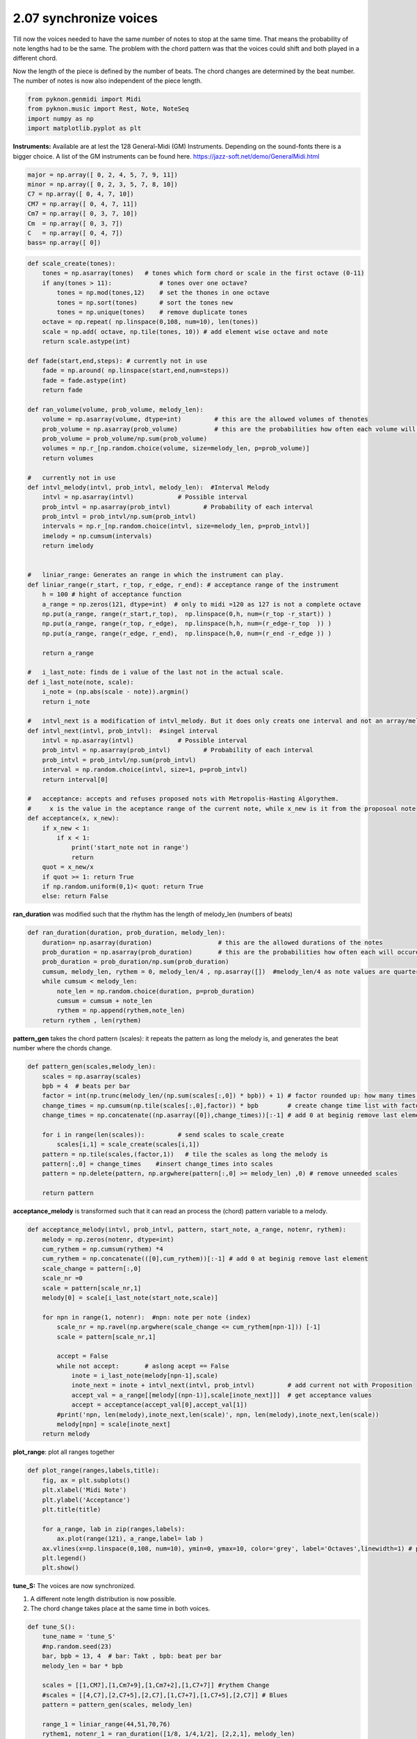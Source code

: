 
2.07 synchronize voices
=======================

Till now the voices needed to have the same number of notes to stop at
the same time. That means the probability of note lengths had to be the
same. The problem with the chord pattern was that the voices could shift
and both played in a different chord.

Now the length of the piece is defined by the number of beats. The chord
changes are determined by the beat number. The number of notes is now
also independent of the piece length.

.. code:: python3

    from pyknon.genmidi import Midi
    from pyknon.music import Rest, Note, NoteSeq
    import numpy as np
    import matplotlib.pyplot as plt

**Instruments:** Available are at lest the 128 General-Midi (GM)
Instruments. Depending on the sound-fonts there is a bigger choice. A
list of the GM instruments can be found here.
https://jazz-soft.net/demo/GeneralMidi.html

.. code:: python3

    major = np.array([ 0, 2, 4, 5, 7, 9, 11])
    minor = np.array([ 0, 2, 3, 5, 7, 8, 10])  
    C7 = np.array([ 0, 4, 7, 10]) 
    CM7 = np.array([ 0, 4, 7, 11])
    Cm7 = np.array([ 0, 3, 7, 10])
    Cm  = np.array([ 0, 3, 7])
    C   = np.array([ 0, 4, 7])
    bass= np.array([ 0])

.. code:: python3

    
    def scale_create(tones):
        tones = np.asarray(tones)   # tones which form chord or scale in the first octave (0-11)
        if any(tones > 11):             # tones over one octave?
            tones = np.mod(tones,12)    # set the thones in one octave
            tones = np.sort(tones)      # sort the tones new
            tones = np.unique(tones)    # remove duplicate tones
        octave = np.repeat( np.linspace(0,108, num=10), len(tones))
        scale = np.add( octave, np.tile(tones, 10)) # add element wise octave and note
        return scale.astype(int)
        
    def fade(start,end,steps): # currently not in use
        fade = np.around( np.linspace(start,end,num=steps))
        fade = fade.astype(int)
        return fade
    
    def ran_volume(volume, prob_volume, melody_len):
        volume = np.asarray(volume, dtype=int)         # this are the allowed volumes of thenotes
        prob_volume = np.asarray(prob_volume)          # this are the probabilities how often each volume will occure
        prob_volume = prob_volume/np.sum(prob_volume) 
        volumes = np.r_[np.random.choice(volume, size=melody_len, p=prob_volume)]
        return volumes
    
    #   currently not in use
    def intvl_melody(intvl, prob_intvl, melody_len):  #Interval Melody   
        intvl = np.asarray(intvl)            # Possible interval
        prob_intvl = np.asarray(prob_intvl)         # Probability of each interval
        prob_intvl = prob_intvl/np.sum(prob_intvl)
        intervals = np.r_[np.random.choice(intvl, size=melody_len, p=prob_intvl)] 
        imelody = np.cumsum(intervals)
        return imelody
    
    
    #   liniar_range: Generates an range in which the instrument can play. 
    def liniar_range(r_start, r_top, r_edge, r_end): # acceptance range of the instrument 
        h = 100 # hight of acceptance function
        a_range = np.zeros(121, dtype=int)  # only to midi =120 as 127 is not a complete octave
        np.put(a_range, range(r_start,r_top),  np.linspace(0,h, num=(r_top -r_start)) )
        np.put(a_range, range(r_top, r_edge),  np.linspace(h,h, num=(r_edge-r_top  )) )
        np.put(a_range, range(r_edge, r_end),  np.linspace(h,0, num=(r_end -r_edge )) )
    
        return a_range
        
    #   i_last_note: finds de i value of the last not in the actual scale.
    def i_last_note(note, scale):
        i_note = (np.abs(scale - note)).argmin()
        return i_note
    
    #   intvl_next is a modification of intvl_melody. But it does only creats one interval and not an array/melody in one time.
    def intvl_next(intvl, prob_intvl):  #singel interval
        intvl = np.asarray(intvl)            # Possible interval
        prob_intvl = np.asarray(prob_intvl)         # Probability of each interval
        prob_intvl = prob_intvl/np.sum(prob_intvl)
        interval = np.random.choice(intvl, size=1, p=prob_intvl)
        return interval[0]
    
    #   acceptance: accepts and refuses proposed nots with Metropolis-Hasting Algorythem.
    #     x is the value in the aceptance range of the current note, while x_new is it from the proposoal note
    def acceptance(x, x_new):
        if x_new < 1:
            if x < 1:
                print('start_note not in range')
                return 
        quot = x_new/x
        if quot >= 1: return True
        if np.random.uniform(0,1)< quot: return True
        else: return False

**ran\_duration** was modified such that the rhythm has the length of
melody\_len (numbers of beats)

.. code:: python3

    def ran_duration(duration, prob_duration, melody_len):    
        duration= np.asarray(duration)                  # this are the allowed durations of the notes
        prob_duration = np.asarray(prob_duration)       # this are the probabilities how often each will occure
        prob_duration = prob_duration/np.sum(prob_duration)
        cumsum, melody_len, rythem = 0, melody_len/4 , np.asarray([])  #melody_len/4 as note values are quarter
        while cumsum < melody_len:
            note_len = np.random.choice(duration, p=prob_duration)
            cumsum = cumsum + note_len
            rythem = np.append(rythem,note_len)
        return rythem , len(rythem)

**pattern\_gen** takes the chord pattern (scales): it repeats the
pattern as long the melody is, and generates the beat number where the
chords change.

.. code:: python3

    def pattern_gen(scales,melody_len):
        scales = np.asarray(scales)
        bpb = 4  # beats per bar
        factor = int(np.trunc(melody_len/(np.sum(scales[:,0]) * bpb)) + 1) # factor rounded up: how many times is the pattern used
        change_times = np.cumsum(np.tile(scales[:,0],factor)) * bpb        # create change time list with factor
        change_times = np.concatenate((np.asarray([0]),change_times))[:-1] # add 0 at beginig remove last element
        
        for i in range(len(scales)):         # send scales to scale_create
            scales[i,1] = scale_create(scales[i,1])
        pattern = np.tile(scales,(factor,1))   # tile the scales as long the melody is
        pattern[:,0] = change_times    #insert change_times into scales
        pattern = np.delete(pattern, np.argwhere(pattern[:,0] >= melody_len) ,0) # remove unneeded scales
        
        return pattern

**acceptance\_melody** is transformed such that it can read an process
the (chord) pattern variable to a melody.

.. code:: python3

    def acceptance_melody(intvl, prob_intvl, pattern, start_note, a_range, notenr, rythem):
        melody = np.zeros(notenr, dtype=int)
        cum_rythem = np.cumsum(rythem) *4
        cum_rythem = np.concatenate(([0],cum_rythem))[:-1] # add 0 at beginig remove last element
        scale_change = pattern[:,0]
        scale_nr =0
        scale = pattern[scale_nr,1]
        melody[0] = scale[i_last_note(start_note,scale)]
        
        for npn in range(1, notenr):  #npn: note per note (index)      
            scale_nr = np.ravel(np.argwhere(scale_change <= cum_rythem[npn-1])) [-1]     
            scale = pattern[scale_nr,1]
    
            accept = False    
            while not accept:       # aslong acept == False
                inote = i_last_note(melody[npn-1],scale)
                inote_next = inote + intvl_next(intvl, prob_intvl)         # add current not with Proposition
                accept_val = a_range[[melody[(npn-1)],scale[inote_next]]]  # get acceptance values
                accept = acceptance(accept_val[0],accept_val[1])
            #print('npn, len(melody),inote_next,len(scale)', npn, len(melody),inote_next,len(scale))
            melody[npn] = scale[inote_next]
        return melody

**plot\_range**: plot all ranges together

.. code:: python3

    def plot_range(ranges,labels,title):
        fig, ax = plt.subplots()
        plt.xlabel('Midi Note')
        plt.ylabel('Acceptance')
        plt.title(title)
    
        for a_range, lab in zip(ranges,labels):
            ax.plot(range(121), a_range,label= lab )
        ax.vlines(x=np.linspace(0,108, num=10), ymin=0, ymax=10, color='grey', label='Octaves',linewidth=1) # plot octaves
        plt.legend()
        plt.show()

**tune\_S:** The voices are now synchronized.

1. A different note length distribution is now possible.
2. The chord change takes place at the same time in both voices.

.. code:: python3

    def tune_S():
        tune_name = 'tune_S'  
        #np.random.seed(23)
        bar, bpb = 13, 4  # bar: Takt , bpb: beat per bar
        melody_len = bar * bpb
    
        scales = [[1,CM7],[1,Cm7+9],[1,Cm7+2],[1,C7+7]] #rythem Change
        #scales = [[4,C7],[2,C7+5],[2,C7],[1,C7+7],[1,C7+5],[2,C7]] # Blues  
        pattern = pattern_gen(scales, melody_len)
        
        range_1 = liniar_range(44,51,70,76)
        rythem1, notenr_1 = ran_duration([1/8, 1/4,1/2], [2,2,1], melody_len)
        melody1 = acceptance_melody([-2,-1, 0, 1, 2],[1, 3, 1, 3, 1],pattern, 60, range_1, notenr_1, rythem1)
        volumes1 = ran_volume([0,120], [1,5], notenr_1 )
        notes1 = NoteSeq( [Note(no,octave=0, dur=du, volume=vo) for no,du,vo in zip(melody1,rythem1,volumes1)] )
           
        range_2 = liniar_range(38,41,52,67)
        rythem2, notenr_2 = ran_duration([1/8, 1/4,1/2], [4,4,1], melody_len)
        melody2 = acceptance_melody([-2,-1, 0, 1, 2],[0, 3, 1, 3, 0],pattern, 46, range_2, notenr_2,rythem2)
        volumes2 = ran_volume([0,120], [0,8], notenr_2 )
        notes2 = NoteSeq( [Note(no,octave=0, dur=du, volume=vo) for no,du,vo in zip(melody2,rythem2,volumes2)] )
        
        plot_range([range_1,range_2],['range_1','range_2'],tune_name)
        instruments = [66,32]
        notes = [notes1,notes2]
        return notes, instruments,tune_name

.. raw:: html

    <br><audio controls="controls" src="https://raw.githubusercontent.com/schuhva/Music-Generation/master/doc/releases/2.07/tune_S.flac" type="audio/flac"></audio>
     tune_S  
     
     <br><img src="https://raw.githubusercontent.com/schuhva/Music-Generation/master/doc/releases/2.07/tune_S-1.png">
     tune_S  <br><br><br>

.. code:: python3

    
    def gen_midi():
    #     squezze into a MIDI framework
        notes, instruments, tune_name = tune_S() #  <--- select a tune  <<--     <<<<<<<<<--- select a tune -----
        nTracks = len(notes)
        
        m = Midi(number_tracks=nTracks, tempo=120, instrument=instruments)
        for iTrack in range(nTracks):
            m.seq_notes(notes[iTrack], track=iTrack)
    
        #--- write the MIDI file -----
        midi_file_name = tune_name +'.mid'   # set the name of the file
        m.write(midi_file_name)
        return midi_file_name

Midi: Play and Generate audio-file
----------------------------------

External players offered a better sound quality in comparison with
python libraries. We use **VLC** and **Musescore**. The **soundfont**
for the VLC player is defined over the command line. For Musescore
through the Gui in the preferences.

.. code:: python3

    import subprocess
    default_soundfont = '/usr/share/sounds/sf3/MuseScore_General.sf3'
    
    def midi_play(midi_in, soundfont= default_soundfont):
        subprocess.call(['cvlc', midi_in , 'vlc://quit', '--soundfont', '/home/viturin/-vitis/Documents/MuseScore2/Soundfonts/Compifont_13082016.sf2'])   # cvlc = vlc without gui
        
    def midi_audio(midi_in, name_out = 'none', soundfont= default_soundfont):
        if name_out == 'none' :
            name_out = midi_in.replace('.mid', '.flac')
        else:
            name_out = name_out + '.flac'
        subprocess.call(['mscore', '-o', name_out, midi_in]) # -o = export as
    
    def midi_png(midi_in, name_out = 'none'):
        if name_out == 'none' :
            name_out = midi_in.replace('.mid', '.png')
        else:
            name_out = name_out + '.png'
        subprocess.call(['mscore', '-o', name_out, '-T', '2', midi_in]) # -o = export as , -T 2 = cut page with 2 pixel

.. code:: python3

    ######---  Main  ---######
    midi_file_name = gen_midi()
    
    midi_play(midi_file_name)
    midi_audio(midi_file_name)
    midi_png(midi_file_name)



.. image:: output_19_0.png

